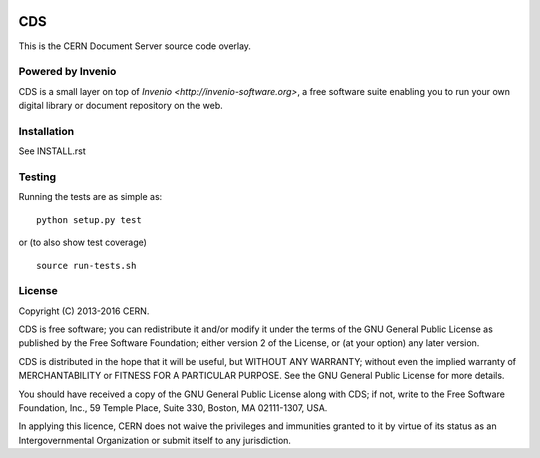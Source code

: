 .. image:: https://badge.waffle.io/CERNDocumentServer/cds.png?label=ready&title=Ready 
 :target: https://waffle.io/CERNDocumentServer/cds
 :alt: 'Stories in Ready'
.. image:: https://badge.waffle.io/CERNDocumentServer/cds.png?label=ready&title=Ready 
 :target: https://waffle.io/CERNDocumentServer/cds
 :alt: 'Stories in Ready'
===
CDS
===

.. image:: https://travis-ci.org/CERNDocumentServer/cds.svg?branch=cdslabs
    :target: https://travis-ci.org/CERNDocumentServer/cds

.. image:: https://coveralls.io/repos/CERNDocumentServer/cds/badge.svg?branch=cdslabs&service=github
    :target: https://coveralls.io/github/CERNDocumentServer/cds?branch=cdslabs

This is the CERN Document Server source code overlay.

Powered by Invenio
===================
CDS is a small layer on top of `Invenio <http://invenio-software.org>`, a ​free software suite enabling you to run your own ​digital library or document repository on the web.

Installation
============
See INSTALL.rst

Testing
=======
Running the tests are as simple as: ::

    python setup.py test

or (to also show test coverage) ::

    source run-tests.sh

License
=======

Copyright (C) 2013-2016 CERN.

CDS is free software; you can redistribute it and/or modify it under the terms of the GNU General Public License as published by the Free Software Foundation; either version 2 of the License, or (at your option) any later version.

CDS is distributed in the hope that it will be useful, but WITHOUT ANY WARRANTY; without even the implied warranty of MERCHANTABILITY or FITNESS FOR A PARTICULAR PURPOSE. See the GNU General Public License for more details.

You should have received a copy of the GNU General Public License along with CDS; if not, write to the Free Software Foundation, Inc., 59 Temple Place, Suite 330, Boston, MA 02111-1307, USA.

In applying this licence, CERN does not waive the privileges and immunities granted to it by virtue of its status as an Intergovernmental Organization or submit itself to any jurisdiction.

